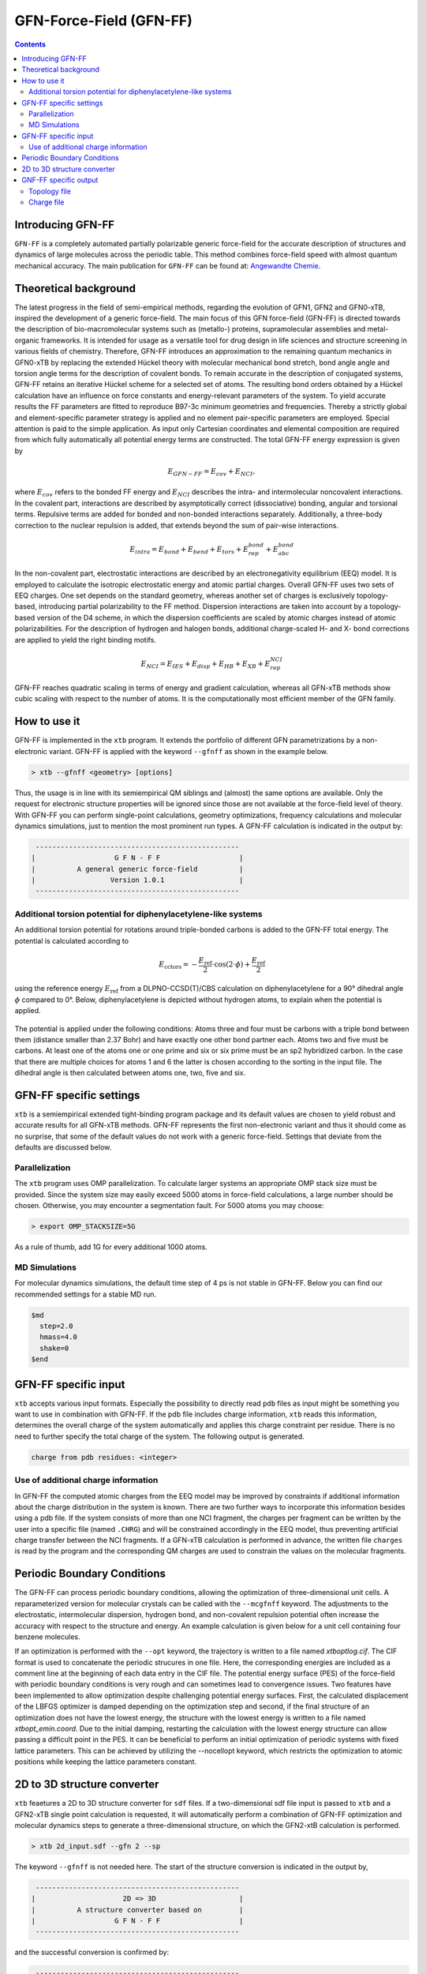 .. _gfnff:

----------------------------
GFN-Force-Field (GFN-FF)
----------------------------

.. contents::

Introducing GFN-FF
========================
``GFN-FF`` is a completely automated partially polarizable generic force-field for the accurate description of 
structures and dynamics of large molecules across the periodic table. This method combines force-field speed 
with almost quantum mechanical accuracy.
The main publication for ``GFN-FF`` can be found at: `Angewandte Chemie <https://onlinelibrary.wiley.com/doi/abs/10.1002/anie.202004239>`_.

.. figure:: ../figures/gfnff.jpg
   :scale: 25 %
   :alt: gfnff
   

Theoretical background
=================================

The latest progress in the field of semi-empirical methods, regarding the evolution of GFN1, GFN2 and GFN0-xTB, inspired the development of a generic force-field. 
The main focus of this GFN force-field (GFN-FF) is directed towards the description of bio-macromolecular systems such as (metallo-) proteins, supramolecular assemblies 
and metal-organic frameworks. 
It is intended for usage as a versatile tool for drug design in life sciences and structure screening in various fields of chemistry.
Therefore, GFN-FF introduces an approximation to the remaining quantum mechanics in GFN0-xTB by replacing the extended Hückel theory with molecular mechanical bond stretch, 
bond angle angle and torsion angle terms for the description of covalent bonds. 
To remain accurate in the description of conjugated systems, GFN-FF retains an iterative Hückel scheme for a selected set of atoms. 
The resulting bond orders obtained by a Hückel calculation have an influence on force constants and energy-relevant parameters of the system.
To yield accurate results the FF parameters are fitted to reproduce B97-3c minimum geometries and frequencies. 
Thereby a strictly global and element-specific parameter strategy is applied and no element pair-specific parameters are employed.
Special attention is paid to the simple application. As input only Cartesian coordinates and elemental composition are required from which fully automatically all potential energy terms are constructed.
The total GFN-FF energy expression is given by

.. math::
   E_{GFN-FF} = E_{cov} + E_{NCI},

where :math:`E_{cov}` refers to the bonded FF energy and :math:`E_{NCI}` describes the intra- and intermolecular noncovalent interactions.
In the covalent part, interactions are described by asymptotically correct (dissociative) bonding, angular and torsional terms. 
Repulsive terms are added for bonded and non-bonded interactions separately. 
Additionally, a three-body correction to the nuclear repulsion is added, that extends beyond the sum of pair-wise interactions.

.. math::
   E_{intra} = E_{bond} + E_{bend} + E_{tors} + E_{rep}^{bond} + E_{abc}^{bond}

In the non-covalent part, electrostatic interactions are described by an electronegativity equilibrium (EEQ) model. 
It is employed to calculate the isotropic electrostatic energy and atomic partial charges. 
Overall GFN-FF uses two sets of EEQ charges. One set depends on the standard geometry, whereas another set of charges is exclusively topology-based, introducing partial polarizability to the FF method.
Dispersion interactions are taken into account by a topology-based version of the D4 scheme, in which the dispersion coefficients are scaled by atomic charges instead of atomic polarizabilities.
For the description of hydrogen and halogen bonds, additional charge-scaled H- and X- bond corrections are applied to yield the right binding motifs.

.. math::
   E_{NCI} = E_{IES} + E_{disp} + E_{HB} + E_{XB} + E_{rep}^{NCI}

GFN-FF reaches quadratic scaling in terms of energy and gradient calculation, whereas all GFN-xTB methods show cubic scaling with respect to the number of atoms.
It is the computationally most efficient member of the GFN family.

How to use it
============================
GFN-FF is implemented in the ``xtb`` program. It extends the portfolio of different GFN parametrizations by a non-electronic variant. GFN-FF is applied with the keyword ``--gfnff`` as shown in the example below.

.. code:: bash

  > xtb --gfnff <geometry> [options]

Thus, the usage is in line with its semiempirical QM siblings and (almost) the same options are available. Only the request for electronic structure properties will be ignored since those are not available at the force-field level of theory. With GFN-FF you can perform single-point calculations, geometry optimizations, frequency calculations and molecular dynamics simulations, just to mention the most prominent run types. A GFN-FF calculation is indicated in the output by:

.. code:: bash

   ------------------------------------------------- 
  |                   G F N - F F                   |
  |          A general generic force-field          |
  |                  Version 1.0.1                  | 
   ------------------------------------------------- 

Additional torsion potential for diphenylacetylene-like systems
----------------------------------------------------------------

An additional torsion potential for rotations around triple-bonded carbons is added to the GFN-FF total energy. The potential is calculated according to 

.. math::
  E_\text{cctors} = -\frac{E_\text{ref}}{2} \cdot \cos (2 \cdot \phi ) + \frac{E_\text{ref}}{2}

using the reference energy :math:`E_\text{ref}` from a DLPNO-CCSD(T)/CBS calculation on diphenylacetylene for a 90° dihedral angle :math:`\phi` compared to 0°. Below, diphenylacetylene is depicted without hydrogen atoms, to explain when the potential is applied. 

.. figure:: ../figures/diphenylacetylene.png
  :scale: 100 %
  :alt: gfnff

The potential is applied under the following conditions: Atoms three and four must be carbons with a triple bond between them (distance smaller than 2.37 Bohr) and have exactly one other bond partner each. Atoms two and five must be carbons. At least one of the atoms one or one prime and six or six prime must be an sp2 hybridized carbon. In the case that there are multiple choices for atoms 1 and 6 the latter is chosen according to the sorting in the input file. The dihedral angle is then calculated between atoms one, two, five and six. 



GFN-FF specific settings
============================

``xtb`` is a semiempirical extended tight-binding program package and its default values are chosen to yield robust and accurate results for all GFN-xTB methods. GFN-FF represents the first non-electronic variant and thus it should come as no surprise, that some of the default values do not work with a generic force-field. Settings that deviate from the defaults are discussed below.

Parallelization
-------------------

The ``xtb`` program uses OMP parallelization. To calculate larger systems an appropriate OMP stack size must be provided. Since the system size may easily exceed 5000 atoms in force-field calculations, a large number should be chosen. Otherwise, you may encounter a segmentation fault. For 5000 atoms you may choose:

.. code:: bash

  > export OMP_STACKSIZE=5G
  
As a rule of thumb, add 1G for every additional 1000 atoms. 
  
MD Simulations
------------------

For molecular dynamics simulations, the default time step of 4 ps is not stable in GFN-FF. Below you can find our recommended settings for a stable MD run.

.. code:: bash

   $md
     step=2.0
     hmass=4.0
     shake=0
   $end

GFN-FF specific input
============================

``xtb`` accepts various input formats. Especially the possibility to directly read ``pdb`` files as input might be something you want to use in combination with GFN-FF. If the pdb file includes charge information, ``xtb`` reads this information, determines the overall charge of the system automatically and applies this charge constraint per residue. There is no need to further specify the total charge of the system. The following output is generated.

.. code:: bash

   charge from pdb residues: <integer>

Use of additional charge information
-------------------------------------

In GFN-FF the computed atomic charges from the EEQ model may be improved by constraints if additional information about the charge distribution in the system is known. There are two further ways to incorporate this information besides using a pdb file. If the system consists of more than one NCI fragment, the charges per fragment can be written by the user into a specific file
(named ``.CHRG``) and will be constrained accordingly in the EEQ model, thus preventing artificial charge transfer between the NCI fragments. If a GFN-xTB calculation is performed in advance, the written file ``charges`` is read by the program and the corresponding QM charges are used to constrain the values on the molecular fragments.


Periodic Boundary Conditions
============================

The GFN-FF can process periodic boundary conditions, allowing the optimization of three-dimensional unit cells. A reparameterized version for molecular crystals can be called with the ``--mcgfnff`` keyword. The adjustments to the electrostatic, intermolecular dispersion, hydrogen bond, and non-covalent repulsion potential often increase the accuracy with respect to the structure and energy. An example calculation is given below for a unit cell containing four benzene molecules.

.. tab-set::

   .. tab-item:: command
  
      .. code:: sh
  
         xtb benzene.coord --gfnff
  
   .. tab-item:: benzene.coord
  
      .. code:: sh
  
         $coord
             7.10986726811546E+00    1.39803317039751E+01    9.79695027924021E+00      C
             7.11375821259805E+00    8.76795203096078E+00    3.36407395831929E+00      C
             8.60482372324771E+00    5.13823133707231E+00    1.25907033747429E+01      C
             9.75112376027930E+00    7.53368379774428E+00    1.25988946977277E+01      C
             5.96704128865761E+00    6.37267695865231E+00    3.35549866706958E+00      C
             9.00267279659253E+00    9.34854414468852E+00    1.58886068020756E+00      C
             6.71563121464733E+00    4.55781661170807E+00    1.56671851026428E+00      C
             2.01592612889045E+00    1.34582777502016E+01    1.56454269009644E+00      C
             1.36276161633625E+01    5.11410651963663E-01    1.59001258500230E+00      C
             2.76479397948607E+00    1.52711868251473E+01    3.35524268822630E+00      C
             1.28790262373728E+01    1.64375153151443E+01    1.25977427929330E+01      C
             1.62071733930167E+00    5.14124693925177E+00    9.79797419461331E+00      C
             1.27150507198922E-01    8.76741986587029E+00    6.22310165885711E+00      C
             2.76687841403031E+00    7.53687678828724E+00    9.78696710435249E+00      C
             1.28772197274344E+01    6.37179001683482E+00    6.23423673853957E+00      C
             2.01689886501110E+00    9.34978586323301E+00    7.99677906390919E+00      C
             1.27706356410721E-01    1.40413533010183E+01    1.25881435863102E+01      C
             1.61946667857512E+00    1.76671714509098E+01    3.36548184195730E+00      C
             8.99919873901879E+00    1.33969013764314E+01    8.02314488476650E+00      C
             5.96523477871927E+00    1.63766711064646E+01    9.78632715724430E+00      C
             9.74959517494686E+00    1.52094556746502E+01    6.23270086547992E+00      C
             8.60482372324771E+00    1.76057950771396E+01    6.22182176464074E+00      C
             6.71535329004143E+00    4.50389054920479E-01    7.99562715911445E+00      C
             1.36270603141507E+01    4.55888094188905E+00    8.02442477898288E+00      C
             1.12337125704490E+01    7.97130089049293E+00    1.12071377268419E+01      H
             5.79806312827085E+00    2.31828852255051E+00    7.97514885165245E+00      H
             9.14344160948052E+00    3.72249480799774E+00    1.11681009532424E+01      H
             6.57555721327409E+00    1.01835111716719E+01    4.78718833750633E+00      H
             4.24696590274695E+00    1.48321506254907E+01    4.74712764853380E+00      H
             1.27099091146831E+01    2.37913273123019E+00    1.60972295593447E+00      H
             2.93391110217578E+00    1.15907330592985E+01    1.54457634032100E+00      H
             1.13967153518090E+01    1.68763741264374E+01    1.12061138114688E+01      H
             4.48473040309378E+00    5.93505986590366E+00    4.74751161679871E+00      H
             2.15975211244333E+00    3.72728429381217E+00    1.12222404785951E+01      H
             5.79667350524135E+00    2.69080408589553E+00    1.54803205470521E+00      H
             9.92149154369556E+00    1.12155566705011E+01    1.60729115692336E+00      H
             1.34851798028391E+01    1.26270358788517E+01    1.11638773023284E+01      H
             1.13944919549618E+01    5.93293120554168E+00    4.84311971476190E+00      H
             4.25002307341184E+00    7.97555821121688E+00    1.11778281492869E+01      H
             1.27082415670477E+01    2.69186841607651E+00    8.04490308644487E+00      H
             2.93557864981118E+00    1.12169757774090E+01    7.97591678818228E+00      H
             6.56985975885316E+00    1.25663690585355E+01    1.12210885738004E+01      H
             9.14510915711592E+00    1.28092137281638E+00    4.79793944892387E+00      H
             1.12321839851166E+01    1.47700646982665E+01    4.84171183112389E+00      H
             4.48153427012594E+00    1.68157073061212E+01    1.11765482550705E+01      H
             9.91718371230412E+00    1.15293566855284E+01    8.04375118165014E+00      H
             1.34839291421126E+01    1.01815598996734E+01    4.79909135371861E+00      H
             2.15794560250498E+00    1.34247513495005E+00    4.79000410478235E+00      H
         $periodic 3
         $lattice bohr
             13.89623029496416    0.00000000000000    0.00000000000000
              0.00000000000000   17.73883634976286    0.00000000000000
              0.00000000000000    0.00000000000000   12.79894216374709
         $end
  
   .. tab-item:: output
  
      .. code:: sh
  
         :::::::::::::::::::::::::::::::::::::::::::::::::::::
         ::                     SUMMARY                     ::
         :::::::::::::::::::::::::::::::::::::::::::::::::::::
         :: total energy              -9.522300429916 Eh    ::
         :: gradient norm              0.083513313043 Eh/a0 ::
         ::.................................................::
         :: bond energy               -9.912614118262 Eh    ::
         :: angle energy               0.000109071765 Eh    ::
         :: torsion energy             0.000120628823 Eh    ::
         :: repulsion energy           0.540632558040 Eh    ::
         :: electrostat energy        -0.018671598408 Eh    ::
         :: dispersion energy         -0.102359487957 Eh    ::
         :: HB energy                 -0.015730852142 Eh    ::
         :: XB energy                  0.000000000000 Eh    ::
         :: bonded atm energy         -0.013786631774 Eh    ::
         :: external energy            0.000000000000 Eh    ::
         :: add. restraining           0.000000000000 Eh    ::
         :: total charge              -0.000000000000 e     ::
         :::::::::::::::::::::::::::::::::::::::::::::::::::::
         
          -------------------------------------------------
         |                Property Printout                |
          -------------------------------------------------
         Periodic properties
         
          -------------------------------------------------
         | TOTAL ENERGY               -9.522300429916 Eh   |
         | GRADIENT NORM               0.083513313043 Eh/α |
          -------------------------------------------------

If an optimization is performed with the ``--opt`` keyword, the trajectory is written to a file named `xtboptlog.cif`. The CIF format is used to concatenate the periodic strucures in one file. Here, the corresponding energies are included as a comment line at the beginning of each data entry in the CIF file. The potential energy surface (PES) of the force-field with periodic boundary conditions is very rough and can sometimes lead to convergence issues. Two features have been implemented to allow optimization despite challenging potential energy surfaces. First, the calculated displacement of the LBFGS optimizer is damped depending on the optimization step and second, if the final structure of an optimization does not have the lowest energy, the structure with the lowest energy is written to a file named `xtbopt_emin.coord`. Due to the initial damping, restarting the calculation with the lowest energy structure can allow passing a difficult point in the PES. It can be beneficial to perform an initial optimization of periodic systems with fixed lattice parameters. This can be achieved by utilizing the --nocellopt keyword, which restricts the optimization to atomic positions while keeping the lattice parameters constant.

2D to 3D structure converter
============================

``xtb`` feaetures a 2D to 3D structure converter for ``sdf`` files. If a two-dimensional sdf file input is passed to ``xtb`` and a GFN2-xTB single point calculation is requested, it will automatically perform a combination of GFN-FF optimization and molecular dynamics steps to generate a three-dimensional structure, on which the GFN2-xtB calculation is performed.

.. code:: bash

  > xtb 2d_input.sdf --gfn 2 --sp
  
The keyword ``--gfnff`` is not needed here. The start of the structure conversion is indicated in the output by,

.. code:: bash

   ------------------------------------------------- 
  |                     2D => 3D                    |
  |          A structure converter based on         |
  |                   G F N - F F                   |
   ------------------------------------------------- 

and the successful conversion is confirmed by:

.. code:: bash
   
   ------------------------------------------------- 
  |           2D => 3D conversion done!             |
   -------------------------------------------------
   converted geometry written to: gfnff_convert.sdf

GNF-FF specific output
====================== 

Topology file
-------------

``gfnff_topo``

   GFN-FF automatically generates a topology file upon first use on an input structure. 
   This file stores system-specific parameters, derived force constants, and the entire topological information. 
   If the force-field calculation is repeated, the topology file is read, which can speed up the calculation.  

.. code:: bash

   GFN-FF topology read from file successfully!


.. warning::
   Delete the topology file when there are significant structural changes to the system or when alterations are made to the code parameter.


``gfnff_adjacency``

   GFN-FF automatically generates a neighbor list file containing the atom indices of all neighbors for each atom.

``gfnff_lists.json``

   GFN-FF topology can be selectively written to a JSON file using the keyword ``--wrtopo [args]``. 
   **[args]** - comma-separated list of topological data:

      **etot**: total energy of the system in Hartree.

      **gnorm**: gradient norm of the system in Hartree per bohr.

      **nb**: list composed of the indices of neighboring atoms for every atom. nb(j,i,jTr) contains the j-th neighbor of atom i when the j-th neighbor is shifted by the translation vector corresponding to jTr. Entry nb(42,i,jTr) contains the number of neighbors for atom i in the cell defined by jTr. The dimensions of nb are 42, number of atoms, and number of cells.
   
      **bpair**: bpair(j,i,iTr) gives the number of bonds between atoms i and j, when j is shifted by the translation vector correspinding to iTr. A maximum of five bonds between atoms is considered, setting pairs with more bonds in between this value. 
      
      **alist**: angle list with the sets of three bonded atoms forming an angle. The first dimension is always five, storing the indices of the atoms i, j, k, and the indices of the translation vectors jTr and kTr. The second dimension is the number of angles.
   
      **blist**: bond list containing all bonded atoms. The first dimension is three, storing the indices j, i of the neighboring atoms, and the index of the translation vector jTr applied to j. The second dimension is the number of bonds. 
   
      **tlist**: torsion list with the sets of four bonded atoms forming a torsion angle and a torsion angle prefactor. The first dimension is eight, storing the indices of the atoms l, i, j, k, the torsion angle prefactor, and the indices of the translation vectors lTr, jTr, kTr.
   
      **vbond, vangl, vtors**: bond, angle, torsion parameters, respectively. 
  
   The translation vector Tr=[0, 0, 0] has the index 1. Matrix dimension that store the index of applied translation vectors have size 1 without periodic boundary conditions (PBCs) and 27 with PBCs, since only neighboring cells have to be considered for the setup of the given lists.

   Example:

.. tab-set:: 

   .. tab-item ::  command    

      .. code:: sh

         xtb --gfnff methionine.xyz --wrtopo nb,bpair,alist,blist,tlist,vtors,vbond,vangl 

   .. tab-item ::  methionine.xyz

       .. code:: sh

          23

          C     1.6161400    3.7269200    5.6749000 
          S     2.9683400    4.8443200    6.1703000 
          C     3.8734400    4.7727200    4.5802000 
          C     3.9410400    6.1686200    3.9510000 
          C     4.5947400    6.1846200    2.5463000 
          C     4.4632400    7.5907200    1.9543000 
          C     5.5898400    8.5315200    1.5624000 
          O     6.8719400    8.0387200    1.8415000 
          O     3.3290400    8.0102200    1.7756000 
          N     5.9829400    5.7196200    2.5996000 
          H     6.3400400    5.6459200    1.6195000 
          H     6.0219400    4.7426200    2.9630000 
          H     7.2762400    7.7642200    0.9767000 
          H     2.0212400    2.7359200    5.3807000 
          H     1.0175400    4.1846200    4.8597000 
          H     0.9502400    3.5698200    6.5478000 
          H     4.8798400    4.3588200    4.7904000 
          H     3.3699400    4.0842200    3.8688000 
          H     2.8943400    6.5330200    3.8527000 
          H     4.4883400    6.8567200    4.6325000 
          H     4.0262400    5.4945200    1.8822000 
          H     5.4882400    8.7853200    0.4803000 
          H     5.4691400    9.4827200    2.1225000 

   .. tab-item ::  output

       .. code:: sh

         {
            "nb":[
            [      2,     14,     15,     16,      0,      0,      0,      0,      0,      0,      0,      0,      0,      0,      0,      0,      0,      0,      0,      4],
            [      1,      3,      0,      0,      0,      0,      0,      0,      0,      0,      0,      0,      0,      0,      0,      0,      0,      0,      0,      2],
            [      2,      4,     17,     18,      0,      0,      0,      0,      0,      0,      0,      0,      0,      0,      0,      0,      0,      0,      0,      4],
            [      3,      5,     19,     20,      0,      0,      0,      0,      0,      0,      0,      0,      0,      0,      0,      0,      0,      0,      0,      4],
            [      4,      6,     10,     21,      0,      0,      0,      0,      0,      0,      0,      0,      0,      0,      0,      0,      0,      0,      0,      4],
            [      5,      7,      9,      0,      0,      0,      0,      0,      0,      0,      0,      0,      0,      0,      0,      0,      0,      0,      0,      3],
            [      6,      8,     22,     23,      0,      0,      0,      0,      0,      0,      0,      0,      0,      0,      0,      0,      0,      0,      0,      4],
            [      7,     13,      0,      0,      0,      0,      0,      0,      0,      0,      0,      0,      0,      0,      0,      0,      0,      0,      0,      2],
            [      6,      0,      0,      0,      0,      0,      0,      0,      0,      0,      0,      0,      0,      0,      0,      0,      0,      0,      0,      1],
            [      5,     11,     12,      0,      0,      0,      0,      0,      0,      0,      0,      0,      0,      0,      0,      0,      0,      0,      0,      3],
            [     10,      0,      0,      0,      0,      0,      0,      0,      0,      0,      0,      0,      0,      0,      0,      0,      0,      0,      0,      1],
            [     10,      0,      0,      0,      0,      0,      0,      0,      0,      0,      0,      0,      0,      0,      0,      0,      0,      0,      0,      1],
            [      8,      0,      0,      0,      0,      0,      0,      0,      0,      0,      0,      0,      0,      0,      0,      0,      0,      0,      0,      1],
            [      1,      0,      0,      0,      0,      0,      0,      0,      0,      0,      0,      0,      0,      0,      0,      0,      0,      0,      0,      1],
            [      1,      0,      0,      0,      0,      0,      0,      0,      0,      0,      0,      0,      0,      0,      0,      0,      0,      0,      0,      1],
            [      1,      0,      0,      0,      0,      0,      0,      0,      0,      0,      0,      0,      0,      0,      0,      0,      0,      0,      0,      1],
            [      3,      0,      0,      0,      0,      0,      0,      0,      0,      0,      0,      0,      0,      0,      0,      0,      0,      0,      0,      1],
            [      3,      0,      0,      0,      0,      0,      0,      0,      0,      0,      0,      0,      0,      0,      0,      0,      0,      0,      0,      1],
            [      4,      0,      0,      0,      0,      0,      0,      0,      0,      0,      0,      0,      0,      0,      0,      0,      0,      0,      0,      1],
            [      4,      0,      0,      0,      0,      0,      0,      0,      0,      0,      0,      0,      0,      0,      0,      0,      0,      0,      0,      1],
            [      5,      0,      0,      0,      0,      0,      0,      0,      0,      0,      0,      0,      0,      0,      0,      0,      0,      0,      0,      1],
            [      7,      0,      0,      0,      0,      0,      0,      0,      0,      0,      0,      0,      0,      0,      0,      0,      0,      0,      0,      1],
            [      7,      0,      0,      0,      0,      0,      0,      0,      0,      0,      0,      0,      0,      0,      0,      0,      0,      0,      0,      1]
            ],
            "bpair":[
                  0,      1,      0,      2,      1,      0,      3,      2,      1,      0,      5,      3,      2,      1,      0,      5,      5,      3,      2,      1,      0,      5,      5,      5,      3,      2,      1,      0,      5,      5,      5,      5,      3,      2,      1,      0,      5,      5,      5,      3,      2,      1,      2,      3,      0,      5,      5,      3,      2,      1,      2,      3,      5,      3,      0,      5,      5,      5,      3,      2,      3,      5,      5,      5,      1,      0,      5,      5,      5,      3,      2,      3,      5,      5,      5,      1,      2,      0,      5,      5,      5,      5,      5,      3,      2,      1,      5,      5,      5,      5,      0,      1,      2,      3,      5,      5,      5,      5,      5,      5,      5,      5,      5,      5,      0,      1,      2,      3,      5,      5,      5,      5,      5,      5,      5,      5,      5,      5,      2,      0,      1,      2,      3,      5,      5,      5,      5,      5,      5,      5,      5,      5,      5,      2,      2,      0,      3,      2,      1,      2,      3,      5,      5,      5,      5,      5,      5,      5,      5,      5,      5,      5,      0,      3,      2,      1,      2,      3,      5,      5,      5,      5,      5,      5,      5,      5,      5,      5,      5,      2,      0,      5,      3,      2,      1,      2,      3,      5,      5,      5,      3,      5,      5,      5,      5,      5,      5,      3,      3,      0,      5,      3,      2,      1,      2,      3,      5,      5,      5,      3,      5,      5,      5,      5,      5,      5,      3,      3,      2,      0,      5,      5,      3,      2,      1,      2,      3,      5,      3,      2,      3,      3,      5,      5,      5,      5,      5,      5,      3,      3,      0,      5,      5,      5,      5,      3,      2,      1,      2,      3,      5,      5,      5,      3,      5,      5,      5,      5,      5,      5,      5,      5,      0,      5,      5,      5,      5,      3,      2,      1,      2,      3,      5,      5,      5,      3,      5,      5,      5,      5,      5,      5,      5,      5,      2,      0   ],
            "alist":[
            [       1,      14,       2],
            [       1,      15,       2],
            [       1,      15,      14],
            [       1,      16,       2],
            [       1,      16,      14],
            [       1,      16,      15],
            [       2,       3,       1],
            [       3,       4,       2],
            [       3,      17,       2],
            [       3,      17,       4],
            [       3,      18,       2],
            [       3,      18,       4],
            [       3,      18,      17],
            [       4,       5,       3],
            [       4,      19,       3],
            [       4,      19,       5],
            [       4,      20,       3],
            [       4,      20,       5],
            [       4,      20,      19],
            [       5,       6,       4],
            [       5,      10,       4],
            [       5,      10,       6],
            [       5,      21,       4],
            [       5,      21,       6],
            [       5,      21,      10],
            [       6,       7,       5],
            [       6,       9,       5],
            [       6,       9,       7],
            [       7,       8,       6],
            [       7,      22,       6],
            [       7,      22,       8],
            [       7,      23,       6],
            [       7,      23,       8],
            [       7,      23,      22],
            [       8,      13,       7],
            [      10,      11,       5],
            [      10,      12,       5],
            [      10,      12,      11]
            ],
            "blist":[
            [       2,       1],
            [       3,       2],
            [       4,       3],
            [       5,       4],
            [       6,       5],
            [       7,       6],
            [       8,       7],
            [       9,       6],
            [      10,       5],
            [      11,      10],
            [      12,      10],
            [      13,       8],
            [      14,       1],
            [      15,       1],
            [      16,       1],
            [      17,       3],
            [      18,       3],
            [      19,       4],
            [      20,       4],
            [      21,       5],
            [      22,       7],
            [      23,       7]
            ],
            "tlist":[
            [      14,       2,       1,       3,       3],
            [      15,       2,       1,       3,       3],
            [      16,       2,       1,       3,       3],
            [       1,       3,       2,       4,       3],
            [       1,       3,       2,       4,       1],
            [       1,       3,       2,      17,       3],
            [       1,       3,       2,      18,       3],
            [       2,       4,       3,       5,       3],
            [       2,       4,       3,       5,       1],
            [      17,       4,       3,       5,       3],
            [      18,       4,       3,       5,       3],
            [       2,       4,       3,      19,       3],
            [      17,       4,       3,      19,       3],
            [      18,       4,       3,      19,       3],
            [       2,       4,       3,      20,       3],
            [      17,       4,       3,      20,       3],
            [      18,       4,       3,      20,       3],
            [       3,       5,       4,       6,       3],
            [      19,       5,       4,       6,       3],
            [      20,       5,       4,       6,       3],
            [       3,       5,       4,      10,       3],
            [       3,       5,       4,      10,       1],
            [      19,       5,       4,      10,       3],
            [      20,       5,       4,      10,       3],
            [       3,       5,       4,      21,       3],
            [      19,       5,       4,      21,       3],
            [      20,       5,       4,      21,       3],
            [       4,       6,       5,       7,       3],
            [      10,       6,       5,       7,       3],
            [      21,       6,       5,       7,       3],
            [       4,       6,       5,       9,       3],
            [      10,       6,       5,       9,       3],
            [      21,       6,       5,       9,       3],
            [       5,       7,       6,       8,       3],
            [       9,       7,       6,       8,       3],
            [       5,       7,       6,      22,       3],
            [       9,       7,       6,      22,       3],
            [       5,       7,       6,      23,       3],
            [       9,       7,       6,      23,       3],
            [       6,       8,       7,      13,       3],
            [      22,       8,       7,      13,       3],
            [      23,       8,       7,      13,       3],
            [       4,      10,       5,      11,       3],
            [       6,      10,       5,      11,       3],
            [      21,      10,       5,      11,       3],
            [       4,      10,       5,      12,       3],
            [       6,      10,       5,      12,       3],
            [      21,      10,       5,      12,       3],
            [       6,       9,       7,       5,       0],
            [      10,      12,      11,       5,      -1]
            ],
            "vtors":[
            [        3.141592653589793,        0.118386604068957],
            [        3.141592653589793,        0.118386604068957],
            [        3.141592653589793,        0.118386604068957],
            [        3.141592653589793,        0.076976005023595],
            [        3.141592653589793,       -0.069278404521235],
            [        3.141592653589793,        0.114204638622952],
            [        3.141592653589793,        0.114204638622952],
            [        3.141592653589793,        0.072738354750599],
            [        3.141592653589793,       -0.065464519275539],
            [        3.141592653589793,        0.140686351535105],
            [        3.141592653589793,        0.140686351535105],
            [        3.141592653589793,        0.107917493454928],
            [        3.141592653589793,        0.208727822797810],
            [        3.141592653589793,        0.208727822797810],
            [        3.141592653589793,        0.107917493454928],
            [        3.141592653589793,        0.208727822797810],
            [        3.141592653589793,        0.208727822797810],
            [        3.141592653589793,        0.096670154428164],
            [        3.141592653589793,        0.143423655835469],
            [        3.141592653589793,        0.143423655835469],
            [        3.141592653589793,        0.039382001805517],
            [        3.141592653589793,       -0.035443801624965],
            [        3.141592653589793,        0.058428691941974],
            [        3.141592653589793,        0.058428691941974],
            [        3.141592653589793,        0.137761976556490],
            [        3.141592653589793,        0.204389104680023],
            [        3.141592653589793,        0.204389104680023],
            [        3.141592653589793,        0.058204814188074],
            [        3.141592653589793,        0.024686283129367],
            [        3.141592653589793,        0.086354959164580],
            [        3.141592653589793,        0.078881875373477],
            [        3.141592653589793,        0.033456000786343],
            [        3.141592653589793,        0.117032263082078],
            [        3.141592653589793,        0.076710273966552],
            [        3.141592653589793,        0.103961336451352],
            [        3.141592653589793,        0.092535374976494],
            [        3.141592653589793,        0.125408250474742],
            [        3.141592653589793,        0.092535374976494],
            [        3.141592653589793,        0.125408250474742],
            [        3.141592653589793,        0.186253915770626],
            [        3.141592653589793,        0.265425329355552],
            [        3.141592653589793,        0.265425329355552],
            [        3.141592653589793,        0.132817434288604],
            [        3.141592653589793,        0.138275905010317],
            [        3.141592653589793,        0.197053186653533],
            [        3.141592653589793,        0.132817434288604],
            [        3.141592653589793,        0.138275905010317],
            [        3.141592653589793,        0.197053186653533],
            [        0.000000000000000,       31.992304703128671],
            [        1.396263401595464,        2.400000000000000]
            ],
            "vbond":[
            [       -0.110000000000000,        0.467899259009000,       -0.112215986839532],
            [       -0.110000000000000,        0.467899259009000,       -0.112851087553402],
            [       -0.110000000000000,        0.467792780000000,       -0.150438734862904],
            [       -0.110000000000000,        0.467792780000000,       -0.154170276474606],
            [       -0.110000000000000,        0.475292448176000,       -0.160210176201971],
            [       -0.110000000000000,        0.475292448176000,       -0.160171412041268],
            [       -0.110000000000000,        0.561506138921000,       -0.136837663693344],
            [       -0.322487948010800,        0.584232406121000,       -0.285054206400398],
            [       -0.110000000000000,        0.496199013401000,       -0.152975058069485],
            [       -0.182000000000000,        0.551272323056000,       -0.175937864842309],
            [       -0.182000000000000,        0.551272323056000,       -0.175937864842309],
            [       -0.182000000000000,        0.649706251376000,       -0.138077009113789],
            [       -0.182000000000000,        0.482285756225000,       -0.167943800868609],
            [       -0.182000000000000,        0.482285756225000,       -0.167943800868609],
            [       -0.182000000000000,        0.482285756225000,       -0.167943800868609],
            [       -0.182000000000000,        0.482285756225000,       -0.166952944346268],
            [       -0.182000000000000,        0.482285756225000,       -0.166952944346268],
            [       -0.182000000000000,        0.482285756225000,       -0.167671071232576],
            [       -0.182000000000000,        0.482285756225000,       -0.167671071232576],
            [       -0.182000000000000,        0.482285756225000,       -0.161689434312679],
            [       -0.182000000000000,        0.482285756225000,       -0.161120558946464],
            [       -0.182000000000000,        0.482285756225000,       -0.161120558946464]
            ],
            "vangl":[
            [        1.911135530933791,        0.200778114133477],
            [        1.911135530933791,        0.200778114133477],
            [        1.895427567665842,        0.208204952873680],
            [        1.911135530933791,        0.200778114133477],
            [        1.895427567665842,        0.208204952873680],
            [        1.895427567665842,        0.208204952873680],
            [        1.553343034274953,        0.182883959629499],
            [        1.911135530933791,        0.243354063736497],
            [        1.911135530933791,        0.200742258301133],
            [        1.911135530933791,        0.251234156795870],
            [        1.911135530933791,        0.200742258301133],
            [        1.911135530933791,        0.251234156795870],
            [        1.895427567665842,        0.208435528613969],
            [        1.911135530933791,        0.304181363605821],
            [        1.911135530933791,        0.251145411902355],
            [        1.911135530933791,        0.250829369984220],
            [        1.911135530933791,        0.251145411902355],
            [        1.911135530933791,        0.250829369984220],
            [        1.895427567665842,        0.208288109961894],
            [        1.911135530933791,        0.304861560227867],
            [        1.911135530933791,        0.304313734371915],
            [        1.911135530933791,        0.305384647135346],
            [        1.911135530933791,        0.251387506989717],
            [        1.911135530933791,        0.252265268996720],
            [        1.911135530933791,        0.251816667453799],
            [        2.094395102393195,        0.246255994720080],
            [        2.094395102393195,        0.180087663620925],
            [        2.094395102393195,        0.180453005836934],
            [        1.893682238413847,        0.325682889245059],
            [        1.911135530933791,        0.253033590008831],
            [        1.893682238413847,        0.268303564511390],
            [        1.911135530933791,        0.253033590008831],
            [        1.893682238413847,        0.268303564511390],
            [        1.895427567665842,        0.209663659187475],
            [        1.823869068334074,        0.324258070921634],
            [        1.815142422074103,        0.179091512984941],
            [        1.815142422074103,        0.179091512984941],
            [        1.815142422074103,        0.189219815802861]
            ],
            "program call": "../build/xtb --gfnff methionine.xyz --wrtopo nb,bpair,alist,blist,tlist,vtors,vbond,vangl",
            "method": "GFN-FF",
            "xtb version": "6.4.1 (546be4a)"
         }



Charge file
-----------

``gfnff_charges``
   GFN-FF automatically saves EEQ charges in a separate file after calculation.

.. note::
   As previously mentioned, within GFN-FF, there are two sets of intrinsically used EEQ charges. 
   Here, only geometry-dependent variant will be printed.

